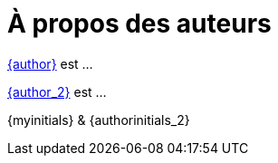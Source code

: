 = À propos des auteurs

mailto:{email}[{author}] est ...

mailto:{email_2}[{author_2}] est ...

[.right]
{myinitials} & {authorinitials_2}
